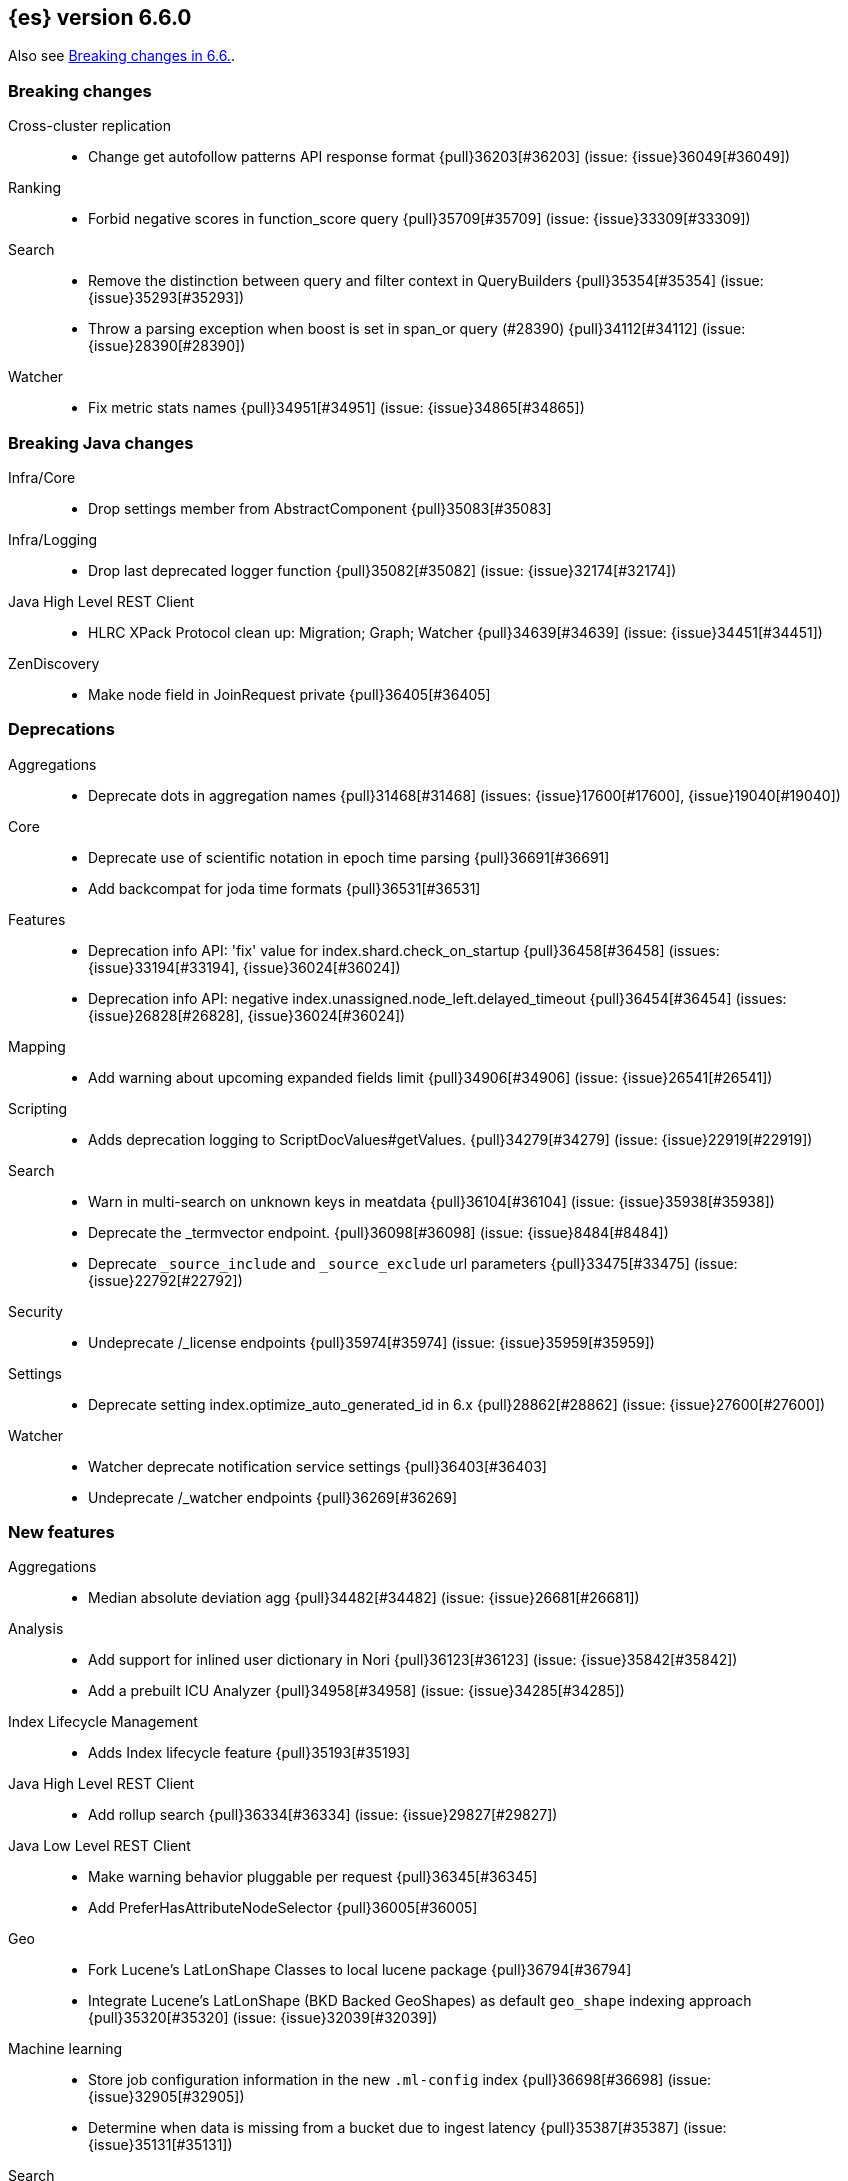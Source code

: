
[[release-notes-6.6.0]]
== {es} version 6.6.0

Also see <<breaking-changes-6.6,Breaking changes in 6.6.>>.

[[breaking-6.6.0]]
[float]
=== Breaking changes

Cross-cluster replication::
* Change get autofollow patterns API response format {pull}36203[#36203] (issue: {issue}36049[#36049])

Ranking::
* Forbid negative scores in function_score query {pull}35709[#35709] (issue: {issue}33309[#33309])

Search::
* Remove the distinction between query and filter context in QueryBuilders {pull}35354[#35354] (issue: {issue}35293[#35293])
* Throw a parsing exception when boost is set in span_or query (#28390) {pull}34112[#34112] (issue: {issue}28390[#28390])

Watcher::
* Fix metric stats names {pull}34951[#34951] (issue: {issue}34865[#34865])

[[breaking-java-6.6.0]]
[float]
=== Breaking Java changes

Infra/Core::
* Drop settings member from AbstractComponent {pull}35083[#35083]

Infra/Logging::
* Drop last deprecated logger function {pull}35082[#35082] (issue: {issue}32174[#32174])

Java High Level REST Client::
* HLRC XPack Protocol clean up: Migration; Graph; Watcher {pull}34639[#34639] (issue: {issue}34451[#34451])

ZenDiscovery::
* Make node field in JoinRequest private {pull}36405[#36405]

[[deprecation-6.6.0]]
[float]
=== Deprecations

Aggregations::
* Deprecate dots in aggregation names {pull}31468[#31468] (issues: {issue}17600[#17600], {issue}19040[#19040])

Core::
* Deprecate use of scientific notation in epoch time parsing {pull}36691[#36691]
* Add backcompat for joda time formats {pull}36531[#36531]

Features::
* Deprecation info API: 'fix' value for index.shard.check_on_startup {pull}36458[#36458] (issues: {issue}33194[#33194], {issue}36024[#36024])
* Deprecation info API: negative index.unassigned.node_left.delayed_timeout {pull}36454[#36454] (issues: {issue}26828[#26828], {issue}36024[#36024])

Mapping::
* Add warning about upcoming expanded fields limit {pull}34906[#34906] (issue: {issue}26541[#26541])

Scripting::
* Adds deprecation logging to ScriptDocValues#getValues. {pull}34279[#34279] (issue: {issue}22919[#22919])

Search::
* Warn in multi-search on unknown keys in meatdata {pull}36104[#36104] (issue: {issue}35938[#35938])
* Deprecate the _termvector endpoint. {pull}36098[#36098] (issue: {issue}8484[#8484])
* Deprecate `_source_include` and `_source_exclude` url parameters {pull}33475[#33475] (issue: {issue}22792[#22792])

Security::
* Undeprecate /_license endpoints {pull}35974[#35974] (issue: {issue}35959[#35959])

Settings::
* Deprecate setting index.optimize_auto_generated_id in 6.x {pull}28862[#28862] (issue: {issue}27600[#27600])

Watcher::
* Watcher deprecate notification service settings {pull}36403[#36403]
* Undeprecate /_watcher endpoints {pull}36269[#36269]

[[feature-6.6.0]]
[float]
=== New features

Aggregations::
* Median absolute deviation agg {pull}34482[#34482] (issue: {issue}26681[#26681])

Analysis::
* Add support for inlined user dictionary in Nori {pull}36123[#36123] (issue: {issue}35842[#35842])
* Add a prebuilt ICU Analyzer {pull}34958[#34958] (issue: {issue}34285[#34285])

Index Lifecycle Management::
* Adds Index lifecycle feature {pull}35193[#35193]

Java High Level REST Client::
* Add rollup search {pull}36334[#36334] (issue: {issue}29827[#29827])

Java Low Level REST Client::
* Make warning behavior pluggable per request {pull}36345[#36345]
* Add PreferHasAttributeNodeSelector {pull}36005[#36005]

Geo::
* Fork Lucene's LatLonShape Classes to local lucene package {pull}36794[#36794]
* Integrate Lucene's LatLonShape (BKD Backed GeoShapes) as default `geo_shape` indexing approach {pull}35320[#35320] (issue: {issue}32039[#32039])

Machine learning::
* Store job configuration information in the new `.ml-config` index {pull}36698[#36698] (issue: {issue}32905[#32905])
* Determine when data is missing from a bucket due to ingest latency {pull}35387[#35387] (issue: {issue}35131[#35131])

Search::
* Added soft limit to open scroll contexts #25244 {pull}36009[#36009] (issue: {issue}25244[#25244])
* Make lucene's IntervalQuery available via the Query DSL {pull}32406[#32406] (issue: {issue}29636[#29636])

SQL::
* Introduce HISTOGRAM grouping function {pull}36510[#36510] (issue: {issue}36509[#36509])
* DATABASE() and USER() system functions {pull}35946[#35946] (issue: {issue}35863[#35863])
* Introduce INTERVAL support   {pull}35521[#35521] (issue: {issue}29990[#29990])

[[enhancement-6.6.0]]
[float]
=== Enhancements

Aggregations::
* Enforce max_buckets limit only in the final reduction phase {pull}36152[#36152] (issues: {issue}32125[#32125], {issue}35921[#35921])
* Histogram aggs: add empty buckets only in the final reduce step {pull}35921[#35921]
* Handles exists query in composite aggs {pull}35758[#35758]
* Added parent validation for auto date histogram {pull}35670[#35670]
* Allow unmapped fields in composite aggregations {pull}35331[#35331] (issue: {issue}35317[#35317])
* Refactor children aggregator into a generic ParentJoinAggregator {pull}34845[#34845] (issue: {issue}34210[#34210])
* Add parent-aggregation to parent-join module {pull}34210[#34210] (issue: {issue}9705[#9705])

Analysis::
* Ensure TokenFilters only produce single tokens when parsing synonyms {pull}34331[#34331] (issue: {issue}34298[#34298])

Audit::
* Add "request.id" to file audit logs  {pull}35536[#35536]

Authentication::
* Invalidate Token API enhancements - HLRC {pull}36362[#36362]
* Add DEBUG/TRACE logs for LDAP bind {pull}36028[#36028]
* Add Tests for findSamlRealm {pull}35905[#35905]
* Add realm information for Authenticate API {pull}35648[#35648]
* Formal support for "password_hash" in Put User {pull}35242[#35242] (issue: {issue}34729[#34729])
* Enhance Invalidate Token API {pull}35388[#35388] (issues: {issue}34556[#34556], {issue}35115[#35115])

Authorization::
* Add origin_address to authentication_success {pull}36409[#36409]
* Improve exact index matching performance {pull}36017[#36017]
* `manage_token` privilege for `kibana_system` {pull}35751[#35751]
* Grant .tasks access to kibana_system role {pull}35573[#35573]
* Native roles store uses mget to retrieve roles {pull}33531[#33531] (issue: {issue}33205[#33205])

Build::
* Sounds like typo in exception message {pull}35458[#35458]
* Improve validation of yaml suites {pull}34957[#34957] (issue: {issue}34735[#34735])
* Enforce skip headers when needed {pull}34735[#34735] (issue: {issue}34650[#34650])
* Improve validation of do sections {pull}34734[#34734] (issue: {issue}34651[#34651])

Core::
* Override the JVM DNS cache policy {pull}36570[#36570]
* Added wait_for_metadata_version parameter to cluster state api. {pull}35535[#35535]
* Extract RunOnce into a dedicated class {pull}35489[#35489]

Cross-cluster replication::
* Add time since last auto follow fetch to auto follow stats {pull}36542[#36542] (issues: {issue}33007[#33007], {issue}35895[#35895])
* Clean followed leader index UUIDs in auto follow metadata {pull}36408[#36408] (issue: {issue}33007[#33007])
* Change AutofollowCoordinator to use wait_for_metadata_version {pull}36264[#36264] (issues: {issue}33007[#33007], {issue}35895[#35895])
* Refactor AutoFollowCoordinator to track leader indices per remote cluster {pull}36031[#36031] (issues: {issue}33007[#33007], {issue}35895[#35895])
* Refactor auto follow coordinator {pull}35895[#35895] (issue: {issue}33007[#33007])

CRUD::
* Document Seq No powered optimistic concurrency control {pull}37284[#37284] (issues: {issue}10708[#10708], {issue}36148[#36148])
* Rename seq# powered optimistic concurrency control parameters to ifSeqNo/ifPrimaryTerm  {pull}36757[#36757] (issues: {issue}10708[#10708], {issue}36148[#36148])
* Expose Sequence Number based Optimistic Concurrency Control in the rest layer {pull}36721[#36721] (issues: {issue}10708[#10708], {issue}36148[#36148])
* Add doc's sequence number + primary term to GetResult and use it for updates {pull}36680[#36680] (issues: {issue}10708[#10708], {issue}36148[#36148])
* Add seq no powered optimistic locking support to the index and delete transport actions {pull}36619[#36619] (issues: {issue}10708[#10708], {issue}36148[#36148])

Distributed::
* Allow asynchronous block operations to be delayed in IndexShardOperationPermits {pull}35999[#35999] (issues: {issue}35540[#35540], {issue}35850[#35850])
* TransportResyncReplicationAction should not honour blocks {pull}35795[#35795] (issues: {issue}35332[#35332], {issue}35597[#35597])
* Add global and index level blocks to IndexSettings {pull}35695[#35695] (issues: {issue}35332[#35332], {issue}35597[#35597])
* Expose all permits acquisition in IndexShard and TransportReplicationAction {pull}35540[#35540] (issue: {issue}33888[#33888])
* Add a java level freeze/unfreeze API {pull}35353[#35353] (issues: {issue}34352[#34352], {issue}34357[#34357])
* Check blocks while having index shard permit in TransportReplicationAction {pull}35332[#35332] (issue: {issue}33888[#33888])
* Apply masterNodeTimeout to MasterNodeRequest transmission {pull}35235[#35235]

Engine::
* Add sequence numbers based optimistic concurrency control support to Engine {pull}36467[#36467] (issues: {issue}10708[#10708], {issue}36148[#36148])
* Require soft-deletes when access changes snapshot {pull}36446[#36446]
* Use delCount of SegmentInfos to calculate numDocs {pull}36323[#36323]
* Always configure soft-deletes field of IndexWriterConfig {pull}36196[#36196] (issue: {issue}36141[#36141])
* Always return false from `refreshNeeded` on ReadOnlyEngine {pull}35837[#35837] (issue: {issue}35785[#35785])
* Add a `_freeze` / `_unfreeze` API {pull}35592[#35592] (issue: {issue}34352[#34352])
* Engine.newChangesSnapshot may cause unneeded refreshes if called concurrently {pull}35169[#35169]
* Do not alloc full buffer for small change requests {pull}35158[#35158]
* Add IndexShardOperationPermits.asyncBlockOperations(ActionListener<Releasable>) {pull}34902[#34902] (issue: {issue}33888[#33888])
* Add a frozen engine implementation {pull}34357[#34357] (issue: {issue}34352[#34352])

Features::
* Deprecation check for discovery configuration {pull}36666[#36666] (issue: {issue}36024[#36024])
* Simplify deprecation issue levels {pull}36326[#36326]
* Deprecation check for tribe node {pull}36240[#36240] (issue: {issue}36024[#36024])
* Deprecation check for `:` in Cluster/Index name {pull}36185[#36185] (issue: {issue}36024[#36024])
* Deprecation check for renamed bulk threadpool settings {pull}36662[#36662] (issue: {issue}36024[#36024])
* Deprecation check for audit log prefix settings {pull}36661[#36661] (issue: {issue}36024[#36024])
* Deprecation check for classic similarity {pull}36577[#36577] (issue: {issue}36024[#36024])
* Deprecation check for HTTP pipelining {pull}36521[#36521] (issue: {issue}36024[#36024])
* Deprecation check for index threadpool {pull}36520[#36520] (issue: {issue}36024[#36024])
* Deprecation check for percolator.map_unmapped_fields_as_string {pull}36460[#36460] (issue: {issue}36024[#36024])
* Deprecation check for http.enabled setting {pull}36394[#36394] (issues: {issue}29601[#29601], {issue}36024[#36024])
* Deprecation check for File Discovery plugin {pull}36190[#36190] (issue: {issue}36024[#36024])

Geo::
* Adds a name of the field to geopoint parsing errors {pull}36529[#36529] (issue: {issue}15965[#15965])
* Add support to ShapeBuilders for building Lucene geometry {pull}35707[#35707] (issue: {issue}35320[#35320])

Ingest::
* Make the ingest-geoip databases even lazier to load {pull}36679[#36679]
* ingest: grok fix duplicate patterns JAVACLASS and JAVAFILE  {pull}35886[#35886]

Java High Level REST Client::
* Add HLRC support for pause follow API {pull}35216[#35216] (issue: {issue}33824[#33824])
* Add security Create Token API {pull}34791[#34791]
* Add start rollup job support to HL REST Client {pull}34623[#34623] (issue: {issue}29827[#29827])
* Add security authenticate API {pull}33552[#33552]
* Add get users action {pull}36332[#36332] (issue: {issue}29827[#29827])
* Add delete template API {pull}36320[#36320] (issue: {issue}27205[#27205])
* Implement get-user-privileges API {pull}36292[#36292]
* Get Deprecation Info API {pull}36279[#36279] (issue: {issue}29827[#29827])
* Added support for Follow Stats API {pull}36253[#36253] (issue: {issue}33824[#33824])
* Added support for CCR Stats API {pull}36213[#36213] (issue: {issue}33824[#33824])
* Put Role {pull}36209[#36209] (issue: {issue}29827[#29827])
* Add index templates exist API {pull}36132[#36132] (issue: {issue}27205[#27205])
* Add support for CCR Get Auto Follow Pattern apis {pull}36049[#36049] (issue: {issue}33824[#33824])
* Add support for CCR Delete Auto Follow Pattern API {pull}35981[#35981] (issue: {issue}33824[#33824])
* Remove fromXContent from IndexUpgradeInfoResponse {pull}35934[#35934]
* Add delete expired data API {pull}35906[#35906] (issue: {issue}29827[#29827])
* Execute watch API {pull}35868[#35868] (issue: {issue}29827[#29827])
* Add ability to put user with a password hash {pull}35844[#35844] (issue: {issue}35242[#35242])
* Add ML find file structure API {pull}35833[#35833] (issue: {issue}29827[#29827])
* Add support for get roles API {pull}35787[#35787] (issue: {issue}29827[#29827])
* Add support for CCR Put Auto Follow Pattern API {pull}35780[#35780] (issue: {issue}33824[#33824])
* XPack ML info action {pull}35777[#35777] (issue: {issue}29827[#29827])
* ML Delete event from Calendar {pull}35760[#35760] (issue: {issue}29827[#29827])
* Add ML revert model snapshot API {pull}35750[#35750] (issue: {issue}29827[#29827])
* ML Get Calendar Events {pull}35747[#35747] (issue: {issue}29827[#29827])
* Add high-level REST client API for `_freeze` and `_unfreeze` {pull}35723[#35723] (issue: {issue}34352[#34352])
* Fix issue in equals impl for GlobalOperationPrivileges {pull}35721[#35721]
* ML Delete job from calendar {pull}35713[#35713] (issue: {issue}29827[#29827])
* ML Add Event To Calendar API {pull}35704[#35704] (issue: {issue}29827[#29827])
* Add ML update model snapshot API (#35537) {pull}35694[#35694] (issue: {issue}29827[#29827])
* Add support for CCR Unfollow API {pull}35693[#35693] (issue: {issue}33824[#33824])
* Clean up PutLicenseResponse {pull}35689[#35689] (issue: {issue}35547[#35547])
* Clean up StartBasicResponse {pull}35688[#35688] (issue: {issue}35547[#35547])
* Add support for put privileges API {pull}35679[#35679]
* Add Job to Calendar API {pull}35666[#35666] (issue: {issue}29827[#29827])
* Add support for CCR Resume Follow API {pull}35638[#35638] (issue: {issue}33824[#33824])
* Add support for get application privileges API {pull}35556[#35556] (issue: {issue}29827[#29827])
* Clean up XPackInfoResponse class and related tests {pull}35547[#35547]
* Add parameters to stopRollupJob API {pull}35545[#35545] (issue: {issue}34811[#34811])
* Add ML delete model snapshot API {pull}35537[#35537] (issue: {issue}29827[#29827])
* Add get watch API {pull}35531[#35531] (issue: {issue}29827[#29827])
* Add ML Update Filter API {pull}35522[#35522] (issue: {issue}29827[#29827])
* Add ML get filters api {pull}35502[#35502] (issue: {issue}29827[#29827])
* Add ML get model snapshots API {pull}35487[#35487] (issue: {issue}29827[#29827])
* Add "_has_privileges" API to Security Client {pull}35479[#35479] (issue: {issue}29827[#29827])
* Add Delete Privileges API to HLRC {pull}35454[#35454] (issue: {issue}29827[#29827])
* Add support for CCR Put Follow API {pull}35409[#35409]
* Add ML delete filter action {pull}35382[#35382] (issue: {issue}29827[#29827])
* Add delete user action {pull}35294[#35294] (issue: {issue}29827[#29827])
* HLRC for _mtermvectors {pull}35266[#35266] (issues: {issue}27205[#27205], {issue}33447[#33447])
* Reindex API with wait_for_completion false {pull}35202[#35202] (issue: {issue}27205[#27205])
* Add watcher stats API {pull}35185[#35185] (issue: {issue}29827[#29827])
* Add ML API PUT filter {pull}35175[#35175] (issue: {issue}29827[#29827])
* HLRC support for getTask {pull}35166[#35166] (issue: {issue}27205[#27205])
* Add support for the clear realm cache API {pull}35163[#35163] (issue: {issue}29827[#29827])
* Add InvalidateToken security API {pull}35114[#35114] (issue: {issue}29827[#29827])
* Add GetRollupIndexCaps API {pull}35102[#35102] (issue: {issue}29827[#29827])
* Migration api - upgrade {pull}34898[#34898] (issue: {issue}29827[#29827])
* Add Update datafeed API {pull}34882[#34882] (issue: {issue}29827[#29827])
* Add stop rollup job support to HL REST Client {pull}34702[#34702] (issue: {issue}29827[#29827])
* Bulk Api support for global parameters {pull}34528[#34528] (issue: {issue}26026[#26026])
* Add support for source exists API {pull}34519[#34519] (issue: {issue}27205[#27205])
* Add document _count API support to Rest High Level Client. {pull}34267[#34267] (issue: {issue}27205[#27205])
* Add delete rollup job support to HL REST Client {pull}34066[#34066] (issue: {issue}29827[#29827])
* HLRC API for _termvectors {pull}33447[#33447] (issue: {issue}27205[#27205])
* Add support for get license basic/trial status API {pull}33176[#33176] (issue: {issue}29827[#29827])
* Small corrections to HLRC doc for _termvectors {pull}35221[#35221] (issue: {issue}33447[#33447])

Java Low Level REST Client::
* On retry timeout add root exception {pull}25576[#25576]


Machine Learning::
* Create the {ml} annotations index {pull}36731[#36731] (issue: {issue}33376[#33376])
* Add cluster setting to enable/disable config migration {pull}36700[#36700] (issue: {issue}32905[#32905])
* Enable the use of endpoints starting with `_ml` instead of `_xpack/ml` {pull}36373[#36373] (issue: {issue}36315[#36315])
* Add audits when deprecation warnings occur while datafeeds start {pull}36233[#36233]
* Add lazy parsing for DatafeedConfig:Aggs,Query {pull}36117[#36117]
* Add support for rollup indexes in datafeeds {pull}34654[#34654]

Monitoring::
* Make Exporters Async {pull}35765[#35765] (issue: {issue}35743[#35743])
* Add cluster metadata to cluster_stats docs (#33860) {pull}34023[#34023] (issues: {issue}33860[#33860], {issue}34040[#34040])

Network::
* Unify transport settings naming {pull}36623[#36623]
* Move compression config to ConnectionProfile {pull}35357[#35357] (issue: {issue}34483[#34483])
* Simplify Transport Compression Setting {pull}34959[#34959] (issue: {issue}33844[#33844])
* Allow to enable pings for specific remote clusters {pull}34753[#34753] (issues: {issue}30247[#30247], {issue}34405[#34405])

Packaging::
* Introduce Docker images build {pull}36246[#36246]
* Move creation of temporary directory to Java {pull}36002[#36002] (issue: {issue}31003[#31003])
* Update procrun executables to version 1.1.0 {pull}35147[#35147]

Plugins::
* Plugin install: don't print download progress in batch mode {pull}36361[#36361]

Recovery::
* Exposed engine must include all operations below global checkpoint during rollback {pull}36159[#36159] (issue: {issue}32867[#32867])
* Use soft-deleted docs to resolve strategy for engine operation {pull}35230[#35230] (issues: {issue}0[#0], {issue}1[#1], {issue}33656[#33656], {issue}34474[#34474])
* Put a fake allocation id on allocate stale primary command {pull}34140[#34140] (issue: {issue}33432[#33432])

Rollup::
* Add non-X-Pack centric rollup endpoints {pull}36383[#36383] (issues: {issue}35958[#35958], {issue}35962[#35962])
* Add more diagnostic stats to job {pull}35471[#35471]
* Add default fields to job configs {pull}34831[#34831]
* Add `wait_for_completion` option to StopRollupJob API {pull}34811[#34811] (issue: {issue}34574[#34574])

Scripting::
* Update joda compat methods to use compat class {pull}36654[#36654]
* [Painless] Add boxed type to boxed type casts for method/return {pull}36571[#36571]
* [Painless] Add def to boxed type casts {pull}36506[#36506]
* [Scripting] Make Max Script Length Setting Dynamic {pull}35184[#35184] (issue: {issue}23209[#23209])
* [Painless] Add instance bindings {pull}34410[#34410]

Search::
* Use SearchRequest copy constructor in ExpandSearchPhase {pull}36772[#36772] (issue: {issue}36641[#36641])
* Add copy constructor to SearchRequest {pull}36641[#36641] (issue: {issue}32125[#32125])
* Add raw sort values to SearchSortValues transport serialization {pull}36617[#36617] (issue: {issue}32125[#32125])
* Warn when using `use_dis_max` in `multi_match` {pull}36614[#36614] (issue: {issue}36488[#36488])
* Add sort and collapse info to SearchHits transport serialization {pull}36555[#36555] (issue: {issue}32125[#32125])
* Add default methods to DocValueFormat {pull}36480[#36480]
* Extend field caps API to mark meta fields {pull}36309[#36309]
* Respect indices options on _msearch {pull}35887[#35887]
* Allow efficient can_match phases on frozen indices {pull}35431[#35431] (issues: {issue}34352[#34352], {issue}34357[#34357])
* Apply `ignore_throttled` also to concrete indices {pull}35335[#35335] (issue: {issue}34354[#34354])
* Adapt field limit deprecation warning {pull}35302[#35302] (issue: {issue}35284[#35284])
* Upgrade 6.x to lucene-7.6.0-snapshot-f9598f335b {pull}35225[#35225]
* Prevent throttled indices to be searched through wildcards by default {pull}34354[#34354] (issues: {issue}33732[#33732], {issue}34352[#34352])
* check for null argument is already done in splitStringByCommaToArray {pull}34268[#34268]
* has_parent builder: exception message/param fix {pull}31182[#31182]

Security::
* Option to use endpoints starting with _security {pull}36379[#36379] (issue: {issue}36293[#36293])
* Make credentials mandatory when launching xpack/migrate {pull}36197[#36197] (issues: {issue}29847[#29847], {issue}33972[#33972])
* Make credentials mandatory when launching x-pack/migrate {pull}33972[#33972] (issue: {issue}29847[#29847])

Snapshot/Restore::
* Allow Parallel Restore Operations {pull}36397[#36397]
* Repo creation out of ClusterStateTask {pull}36157[#36157] (issue: {issue}9488[#9488])
* Add read-only repository verification {pull}35731[#35731] (issue: {issue}35703[#35703])

SQL::
* Make `FULL` non-reserved keyword in the grammar {pull}37377[#37377] (issue: {issue}37376[#37376])
* Extend the ODBC metric by differentiating between 32 and 64bit platforms {pull}36753[#36753] (issue: {issue}36740[#36740])
* Fix wrong appliance of StackOverflow limit for IN {pull}36724[#36724] (issue: {issue}36592[#36592])
* Introduce NOW/CURRENT_TIMESTAMP function {pull}36562[#36562] (issue: {issue}36534[#36534])
* Move requests' parameters to requests JSON body {pull}36149[#36149] (issue: {issue}35992[#35992])
* Make INTERVAL millis optional {pull}36043[#36043] (issue: {issue}36032[#36032])
* Implement data type verification for conditionals {pull}35916[#35916] (issue: {issue}35907[#35907])
* Implement GREATEST and LEAST functions {pull}35879[#35879] (issue: {issue}35878[#35878])
* Implement null safe equality operator `<=>` {pull}35873[#35873] (issue: {issue}35871[#35871])
* SYS COLUMNS returns ODBC specific schema {pull}35870[#35870] (issue: {issue}35376[#35376])
* Polish grammar for intervals {pull}35853[#35853]
* Add filtering to SYS TYPES {pull}35852[#35852] (issue: {issue}35342[#35342])
* Implement NULLIF(expr1, expr2) function {pull}35826[#35826] (issue: {issue}35818[#35818])
* Lock down JDBC driver {pull}35798[#35798] (issue: {issue}35437[#35437])
* Implement NVL(expr1, expr2) {pull}35794[#35794] (issue: {issue}35782[#35782])
* Implement ISNULL(expr1, expr2) {pull}35793[#35793] (issue: {issue}35781[#35781])
* Implement IFNULL variant of COALESCE {pull}35762[#35762] (issue: {issue}35749[#35749])
* XPack FeatureSet functionality {pull}35725[#35725] (issue: {issue}34821[#34821])
* Perform lazy evaluation of mismatched mappings {pull}35676[#35676] (issues: {issue}35659[#35659], {issue}35675[#35675])
* Improve validation of unsupported fields {pull}35675[#35675] (issue: {issue}35673[#35673])
* Move internals from Joda to java.time {pull}35649[#35649] (issue: {issue}35633[#35633])
* Improve CircuitBreaker logic for SqlParser {pull}35300[#35300] (issue: {issue}35299[#35299])
* Upgrade jline to version 3.8.2 {pull}35288[#35288]
* New SQL CLI logo {pull}35261[#35261]
* Introduce Coalesce function {pull}35253[#35253] (issue: {issue}35060[#35060])
* Optimizer rule for folding nullable expressions {pull}35080[#35080] (issue: {issue}34826[#34826])
* Improve painless script generated from `IN` {pull}35055[#35055] (issue: {issue}34750[#34750])
* Implement CAST between STRING and IP {pull}34949[#34949] (issue: {issue}34799[#34799])
* Fix function args verification and error msgs {pull}34926[#34926] (issues: {issue}33469[#33469], {issue}34752[#34752])
* Handle X-Pack or X-Pack SQL not being available in a more graceful way {pull}34736[#34736] (issue: {issue}30009[#30009])

Stats::
* Handle OS pretty name on old OS without OS release {pull}35453[#35453] (issue: {issue}35440[#35440])
* Add more detailed OS name on Linux {pull}35352[#35352]

Task Management::
* Periodically try to reassign unassigned persistent tasks {pull}36069[#36069] (issue: {issue}35792[#35792])
* Only require task permissions {pull}35667[#35667] (issue: {issue}35573[#35573])
* Retry if task can't be written {pull}35054[#35054] (issue: {issue}33764[#33764])


[[bug-6.6.0]]
[float]
=== Bug fixes

Aggregations::
* Fix MultiValuesSourceFieldConfig toXContent {pull}36525[#36525] (issue: {issue}36474[#36474])
* Cache the score of the parent document in the nested agg {pull}36019[#36019] (issues: {issue}34555[#34555], {issue}35985[#35985])
* Correct implemented interface of ParsedReverseNested {pull}35455[#35455] (issue: {issue}35449[#35449])
* Handle IndexOrDocValuesQuery in composite aggregation {pull}35392[#35392]
* Preserve `format` when aggregation contains unmapped date fields {pull}35254[#35254] (issue: {issue}31760[#31760])
* Check self references in metric agg after last doc collection (#33593) {pull}34001[#34001]

Audit::
* Fix origin.type for connection_* events {pull}36410[#36410]
* Fix deprecation of audit log settings {pull}36175[#36175] (issue: {issue}36162[#36162])
* Fix IndexAuditTrail rolling restart on rollover edge {pull}35988[#35988] (issue: {issue}33867[#33867])

Authentication::
* Fix NPE in CachingUsernamePasswordRealm {pull}36953[#36953] (issue: {issue}36951[#36951])
* Add support for Kerberos V5 Oid {pull}35764[#35764] (issue: {issue}34763[#34763])

Build::
* Use explicit deps on test tasks for check {pull}36325[#36325]
* Fix jdbc jar pom to not include deps {pull}36036[#36036] (issue: {issue}32014[#32014])
* Fix official plugins list {pull}35661[#35661] (issue: {issue}35623[#35623])

Circuit Breakers::
* Modify `BigArrays` to take name of circuit breaker {pull}36461[#36461] (issue: {issue}31435[#31435])

Core::
* Revert back to joda's multi date formatters {pull}36814[#36814] (issues: {issue}36447[#36447], {issue}36602[#36602])
* Fix CompositeBytesReference#slice to not throw AIOOBE with legal offsets. {pull}35955[#35955] (issue: {issue}35950[#35950])
* Suppress CachedTimeThread in hot threads output {pull}35558[#35558] (issue: {issue}23175[#23175])
* Upgrade to Joda 2.10.1 {pull}35410[#35410] (issue: {issue}33749[#33749])
* XContent: Check for bad parsers {pull}34561[#34561] (issue: {issue}34351[#34351])

Cross-cluster replication::
* Add fatal_exception field for ccr stats in monitoring mapping {pull}37563[#37563]
* When removing an AutoFollower also mark it as removed. {pull}37402[#37402] (issue: {issue}36761[#36761])
* Make shard follow tasks more resilient for restarts {pull}37239[#37239] (issue: {issue}37231[#37231])
* Resume follow Api should not require a request body {pull}37217[#37217] (issue: {issue}37022[#37022])
* Report error if auto follower tries auto follow a leader index with soft deletes disabled {pull}36886[#36886] (issue: {issue}33007[#33007])
* Remote cluster license checker and no license info. {pull}36837[#36837] (issue: {issue}36815[#36815])
* Make CCR resilient against missing remote cluster connections {pull}36682[#36682] (issues: {issue}36255[#36255], {issue}36667[#36667])
* Fix follow stats API's follower index filtering feature {pull}36647[#36647]
* AutoFollowCoordinator and follower index already created {pull}36540[#36540] (issue: {issue}33007[#33007])
* AutoFollowCoordinator should tolerate that auto follow patterns may be removed {pull}35945[#35945] (issue: {issue}35937[#35937])
* Only auto follow indices when all primary shards have started {pull}35814[#35814] (issue: {issue}35480[#35480])
* Avoid NPE in follower stats when no tasks metadata {pull}35802[#35802]
* Fix the names of CCR stats endpoints in usage API {pull}35438[#35438]

CRUD::
* Synchronize WriteReplicaResult callbacks {pull}36770[#36770]
* Fix DeleteRequest validation for nullable or empty id/type {pull}35314[#35314] (issue: {issue}35297[#35297])
* Fix UpdateRequest.fromXContent {pull}35257[#35257] (issues: {issue}29293[#29293], {issue}34069[#34069])

Distributed::
* Combine the execution of an exclusive replica operation with primary term update {pull}36116[#36116] (issue: {issue}35850[#35850])
* ActiveShardCount should not fail when closing the index {pull}35936[#35936]

Engine::
* Wrap can_match reader with ElasticsearchDirectoryReader {pull}35857[#35857]
* Copy checkpoint atomically when rolling generation {pull}35407[#35407]

Features::
* Handle Null in FetchSourceContext#fetchSource {pull}36839[#36839] (issue: {issue}29293[#29293])

Geo::
* More robust handling of ignore_malformed in geoshape parsing {pull}35603[#35603] (issues: {issue}34047[#34047], {issue}34498[#34498])
* Better handling of malformed geo_points {pull}35554[#35554] (issue: {issue}35419[#35419])
* Enables coerce support in WKT polygon parser {pull}35414[#35414] (issue: {issue}35059[#35059])
* Further improve robustness of geo shape parser for malformed shapes {pull}34498[#34498] (issues: {issue}31449[#31449], {issue}34047[#34047])

Index lifecycle management::
* Remove `indexing_complete` when removing policy {pull}36620[#36620]

Index APIs::
* Fix duplicate phrase in shrink/split error message {pull}36734[#36734] (issue: {issue}36729[#36729])
* Make XContentBuilder in AliasActions build `is_write_index` field {pull}35071[#35071]
* Raise a 404 exception when document source is not found (#33384) {pull}34083[#34083] (issue: {issue}33384[#33384])

Ingest::
* Fix on_failure with Drop processor {pull}36686[#36686] (issue: {issue}36151[#36151])
* Support default pipelines + bulk upserts {pull}36618[#36618] (issue: {issue}36219[#36219])
* Support default pipeline through an alias {pull}36231[#36231] (issue: {issue}35817[#35817])
* Dot_expander_processor prevent null add/append to source document {pull}35106[#35106]

Machine Learning::
* Fix cause of "Sample out of bounds" error message. {ml-pull}335[#335]
* Fix hang when closing a job or creating a forecast. This problem occurs if you created a forecast for a large job and temporary storage was not cleaned up.  {ml-pull}352[#352] (issue: {ml-issue}350[#350])
* Wait for autodetect to be ready in the datafeed {pull}37349[#37349] (issues: {issue}36810[#36810], {issue}37227[#37227])
* Stop datafeeds when their jobs are stale {pull}37227[#37227] (issue: {issue}36810[#36810])
* Order get job stats API response by job id {pull}36841[#36841] (issue: {issue}36683[#36683])

Mapping::
* Make sure to accept empty unnested mappings in create index requests. {pull}37089[#37089]

Monitoring::
* Add missing error type mapping for apm-server {pull}36178[#36178] (issue: {issue}1614[#1614])

Network::
* Do not resolve addresses in remote connection info {pull}36671[#36671] (issue: {issue}35658[#35658])
* Always compress based on the settings {pull}36522[#36522] (issue: {issue}36399[#36399])
* http.publish_host should contain CNAME {pull}32806[#32806] (issue: {issue}22029[#22029])

Packaging::
* Fix error message when package install fails due to missing Java {pull}36077[#36077] (issue: {issue}31845[#31845])
* Add missing entries to conffiles  {pull}35810[#35810] (issue: {issue}35691[#35691])

Ranking::
* QueryRescorer should keep the window size when rewriting {pull}36836[#36836]
* Fix a bug in function_score queries where we use the wrong boost_mode. {pull}35148[#35148] (issue: {issue}35123[#35123])

Recovery::
* Register ResyncTask.Status as a NamedWriteable {pull}36610[#36610]

Rollup::
* Fix Rollup's metadata parser {pull}36791[#36791] (issue: {issue}36726[#36726])
* Fix rollup search statistics {pull}36674[#36674]
* Improve handling of failures on first search {pull}35269[#35269]
* Proactively resolve index patterns in RollupSearch endoint {pull}34930[#34930] (issue: {issue}34828[#34828])

Scripting::
* Properly support no-offset date formatting {pull}36316[#36316] (issue: {issue}36306[#36306])
* [Painless] Generate Bridge Methods {pull}36097[#36097]
* Fix serialization bug in painless execute api request {pull}36075[#36075] (issue: {issue}36050[#36050])
* Actually add joda time back to whitelist {pull}35965[#35965] (issue: {issue}35915[#35915])
* Add back joda to whitelist {pull}35915[#35915] (issue: {issue}35913[#35913])
* [Painless] Partially fixes def boxed types casting {pull}35563[#35563] (issue: {issue}35351[#35351])
* Add back lookup vars in score script {pull}34833[#34833]

Search::
* Inner hits fail to propagate doc-value format. (#36310) {pull}36355[#36355] (issue: {issue}36310[#36310])
* Fix custom AUTO issue with Fuzziness#toXContent {pull}35807[#35807] (issue: {issue}33462[#33462])
* Fix analyzed prefix query in query_string {pull}35756[#35756] (issue: {issue}31702[#31702])
* Fix problem with MatchNoDocsQuery in disjunction queries {pull}35726[#35726] (issue: {issue}34708[#34708])
* Fix phrase_slop in query_string query {pull}35533[#35533] (issue: {issue}35125[#35125])
* Add a More Like This query routing requirement check (#29678) {pull}33974[#33974]

Security::
* Remove license state listeners on closables {pull}36308[#36308] (issues: {issue}33328[#33328], {issue}35627[#35627], {issue}35628[#35628])

Settings::
* Fix setting by time unit {pull}37192[#37192]
* Fix handling of fractional byte size value settings {pull}37172[#37172]
* Fix handling of fractional time value settings {pull}37171[#37171]
* Correctly Identify Noop Updates {pull}36560[#36560] (issue: {issue}36496[#36496])

Snapshot/Restore::
* Improve Resilience SnapshotShardService {pull}36113[#36113] (issue: {issue}32265[#32265])
* Register Azure max_retries setting {pull}35286[#35286]
* Restore Should Check Min. Version {pull}34676[#34676] (issue: {issue}34264[#34264])

SQL::
* Fix issue with field names containing "." {pull}37364[#37364] (issue: {issue}37128[#37128])
* Proper handling of COUNT(field_name) and COUNT(DISTINCT field_name) {pull}37254[#37254] (issue: {issue}30285[#30285])
* Fix COUNT DISTINCT filtering {pull}37176[#37176] (issue: {issue}37086[#37086])
* Fix issue with wrong NULL optimization {pull}37124[#37124] (issue: {issue}35872[#35872])
* Count distinct doesn't recognize that a string field has a keyword version {pull}37176[#37176] (issue: {issue}37087[#37087])
* Handle the bwc Joda ZonedDateTime scripting class in Painless {pull}37024[#37024] (issue: {issue}37023[#37023])
* Fix bug regarding histograms usage in scripting {pull}36866[#36866]
* Fix issue with always false filter involving functions {pull}36830[#36830] (issue: {issue}35980[#35980])
* Protocol returns ISO 8601 String formatted dates instead of Long for JDBC/ODBC requests {pull}36800[#36800] (issue: {issue}36756[#36756])
* Fix translation of LIKE/RLIKE keywords {pull}36672[#36672] (issues: {issue}36039[#36039], {issue}36584[#36584])
* Scripting support for casting functions CAST and CONVERT {pull}36640[#36640] (issue: {issue}36061[#36061])
* Fix translation to painless for conditionals {pull}36636[#36636] (issue: {issue}36631[#36631])
* Concat should be always not nullable {pull}36601[#36601] (issue: {issue}36169[#36169])
* Fix MOD() for long and integer arguments {pull}36599[#36599] (issue: {issue}36364[#36364])
* Fix issue with complex HAVING and GROUP BY ordinal {pull}36594[#36594] (issue: {issue}36059[#36059])
* Be lenient for tests involving comparison to H2 but strict for csv spec tests {pull}36498[#36498] (issue: {issue}36483[#36483])
* Non ISO 8601 versions of DAY_OF_WEEK and WEEK_OF_YEAR functions {pull}36358[#36358] (issue: {issue}36263[#36263])
* Do not ignore all fields whose names start with underscore {pull}36214[#36214] (issue: {issue}36206[#36206])
* SUM() and LIKE condition doesn't work anymore {pull}36672[#36672] (issue: {issue}36161[#36161])
* Fix issue with wrong data type for scripted Grouping keys {pull}35969[#35969] (issue: {issue}35662[#35662])
* Fix translation of math functions to painless {pull}35910[#35910] (issue: {issue}35654[#35654])
* Build: Fix jdbc jar to include deps {pull}35602[#35602]
* Fix query translation for scripted queries {pull}35408[#35408] (issue: {issue}35232[#35232])
* Clear the cursor if nested inner hits are enough to fulfill the query required limits {pull}35398[#35398] (issue: {issue}35176[#35176])
* Fix null handling for AND and OR in SELECT {pull}35277[#35277] (issue: {issue}35240[#35240])
* Handle null literal for AND and OR in `WHERE` {pull}35236[#35236] (issue: {issue}35088[#35088])
* Introduce NotEquals node to simplify expressions {pull}35234[#35234] (issues: {issue}35210[#35210], {issue}35233[#35233])
* Introduce IsNull node to simplify expressions {pull}35206[#35206] (issues: {issue}34876[#34876], {issue}35171[#35171])
* Handle wildcard expansion on incorrect fields {pull}35134[#35134] (issue: {issue}35092[#35092])
* Fix null handling for IN => painless script {pull}35124[#35124] (issues: {issue}35108[#35108], {issue}35122[#35122])
* Register missing processors {pull}35121[#35121] (issue: {issue}35119[#35119])
* Fix NPE thrown if HAVING filter evals to null {pull}35108[#35108] (issue: {issue}35107[#35107])
* Proper handling of nested fields at the beginning of the columns list {pull}35068[#35068] (issue: {issue}32951[#32951])
* Fix incorrect AVG data type {pull}34948[#34948] (issue: {issue}33773[#33773])
* Add `CAST` and `CONVERT` to `SHOW FUNCTIONS` {pull}34940[#34940] (issue: {issue}34939[#34939])
* Handle aggregation for null group {pull}34916[#34916] (issue: {issue}34896[#34896])
* Provide null-safe scripts for Not and Neg {pull}34877[#34877] (issue: {issue}34848[#34848])
* Return error with ORDER BY on non-grouped. {pull}34855[#34855] (issue: {issue}34590[#34590])
* Fix negation of equals comparison. {pull}34680[#34680] (issue: {issue}34558[#34558])
* CAST doesn't work in ORDER BY. {pull}36640[#36640] (issue: {issue}34557[#34557])
* COUNT(column) takes into account NULLs {pull}37254[#37254] (issue: {issue}34549[#34549])

Watcher::
* Watcher accounts constructed lazily {pull}36656[#36656]
* Only trigger a watch if new or schedule/changed {pull}35908[#35908]
* Fix Watcher NotificationService's secure settings {pull}35610[#35610] (issue: {issue}35378[#35378])
* Fix integration tests to ensure correct start/stop of Watcher {pull}35271[#35271] (issues: {issue}29877[#29877], {issue}30705[#30705], {issue}33291[#33291], {issue}34448[#34448], {issue}34462[#34462])


[[regression-6.6.0]]
[float]
=== Regressions

Scripting::
* Use Number as a return value for BucketAggregationScript {pull}35653[#35653] (issue: {issue}35351[#35351])


[[upgrade-6.6.0]]
[float]
=== Upgrades

Network::
* Upgrade Netty 4.3.32.Final {pull}36102[#36102] (issue: {issue}35360[#35360])

